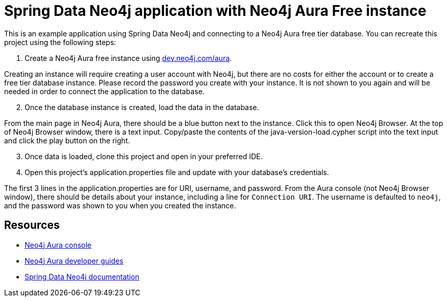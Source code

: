 = Spring Data Neo4j application with Neo4j Aura Free instance

This is an example application using Spring Data Neo4j and connecting to a Neo4j Aura free tier database. You can recreate this project using the following steps:

1. Create a Neo4j Aura free instance using https://dev.neo4j.com/aura[dev.neo4j.com/aura^].

Creating an instance will require creating a user account with Neo4j, but there are no costs for either the account or to create a free tier database instance. Please record the password you create with your instance. It is not shown to you again and will be needed in order to connect the application to the database.

[start=2]
2. Once the database instance is created, load the data in the database.

From the main page in Neo4j Aura, there should be a blue button next to the instance. Click this to open Neo4j Browser. At the top of Neo4j Browser window, there is a text input. Copy/paste the contents of the java-version-load.cypher script into the text input and click the play button on the right.

[start=3]
3. Once data is loaded, clone this project and open in your preferred IDE.

4. Open this project's application.properties file and update with your database's credentials.

The first 3 lines in the application.properties are for URI, username, and password. From the Aura console (not Neo4j Browser window), there should be details about your instance, including a line for `Connection URI`. The username is defaulted to `neo4j`, and the password was shown to you when you created the instance.

== Resources
* https://dev.neo4j.com/aura[Neo4j Aura console^]
* https://neo4j.com/developer/aura-cloud-dbaas/[Neo4j Aura developer guides^]
* https://docs.spring.io/spring-data/neo4j/docs/current/reference/html/#reference[Spring Data Neo4j documentation^]